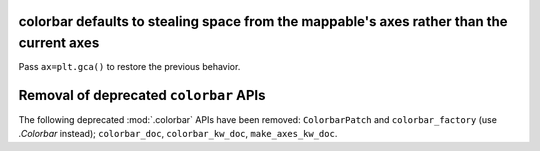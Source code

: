 colorbar defaults to stealing space from the mappable's axes rather than the current axes
~~~~~~~~~~~~~~~~~~~~~~~~~~~~~~~~~~~~~~~~~~~~~~~~~~~~~~~~~~~~~~~~~~~~~~~~~~~~~~~~~~~~~~~~~

Pass ``ax=plt.gca()`` to restore the previous behavior.

Removal of deprecated ``colorbar`` APIs
~~~~~~~~~~~~~~~~~~~~~~~~~~~~~~~~~~~~~~~

The following deprecated :mod:`.colorbar` APIs have been removed:
``ColorbarPatch`` and ``colorbar_factory`` (use `.Colorbar` instead);
``colorbar_doc``, ``colorbar_kw_doc``, ``make_axes_kw_doc``.
